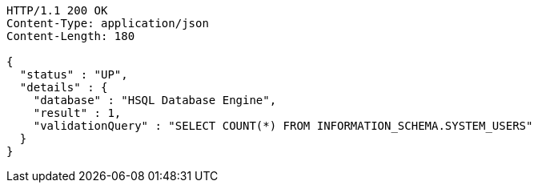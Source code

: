 [source,http,options="nowrap"]
----
HTTP/1.1 200 OK
Content-Type: application/json
Content-Length: 180

{
  "status" : "UP",
  "details" : {
    "database" : "HSQL Database Engine",
    "result" : 1,
    "validationQuery" : "SELECT COUNT(*) FROM INFORMATION_SCHEMA.SYSTEM_USERS"
  }
}
----